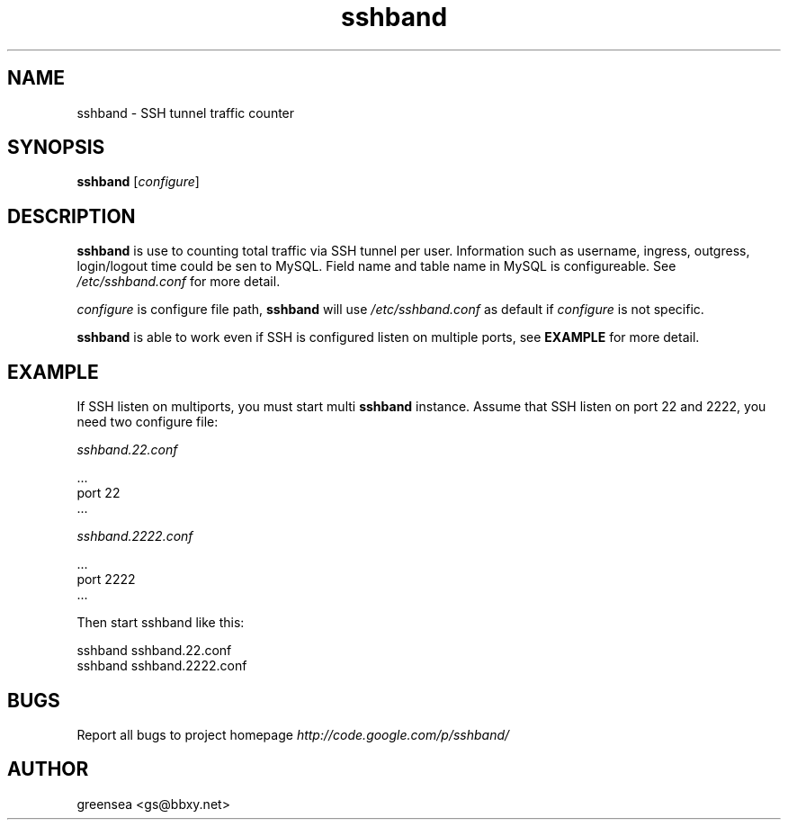 .\"Created with GNOME Manpages Editor
.\"http://sourceforge.net/projects/gmanedit2
.\"Replace <program> with the program name, x with the Section Number
.\"http://sourceforge.net/projects/gmanedit2
.TH sshband 8 "March 5, 2013" "" ""

.SH NAME
sshband \- SSH tunnel traffic counter

.SH SYNOPSIS
.B sshband
.RI [ configure ]
.br

.SH DESCRIPTION
.B sshband
is use to counting total traffic via SSH tunnel per user. Information such as username, ingress, outgress, login/logout time could be sen to MySQL. Field name and table name in MySQL is configureable. See 
.I /etc/sshband.conf
for more detail.
.PP
.I configure
is configure file path,
.B sshband
will use
.I /etc/sshband.conf
as default if
.I configure
is not specific.
.PP
.B sshband
is able to work even if SSH is configured listen on multiple ports, see
.B EXAMPLE
for more detail.

.SH EXAMPLE
If SSH listen on multiports, you must start multi
.B sshband
instance. Assume that SSH listen on port 22 and 2222, you need two configure file:
.PP
.I     sshband.22.conf

    ...
    port 22
    ...

.I sshband.2222.conf

    ...
    port 2222
    ...

Then start sshband like this:

    sshband sshband.22.conf
    sshband sshband.2222.conf


.SH BUGS

Report all bugs to project homepage
.I http://code.google.com/p/sshband/


.SH AUTHOR
greensea <gs@bbxy.net>


